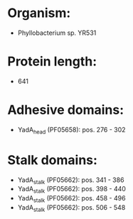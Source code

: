 * Organism:
- Phyllobacterium sp. YR531
* Protein length:
- 641
* Adhesive domains:
- YadA_head (PF05658): pos. 276 - 302
* Stalk domains:
- YadA_stalk (PF05662): pos. 341 - 386
- YadA_stalk (PF05662): pos. 398 - 440
- YadA_stalk (PF05662): pos. 458 - 496
- YadA_stalk (PF05662): pos. 506 - 548

